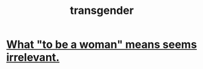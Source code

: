 :PROPERTIES:
:ID:       6b99c80c-1e4f-4356-ae35-b7b393ecb72d
:END:
#+title: transgender
* [[id:fea64283-c47b-4a3d-b252-c9e5f728b774][What "to be a woman" means seems irrelevant.]]

